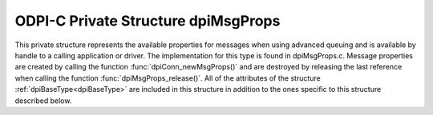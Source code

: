 .. _dpiMsgProps:

ODPI-C Private Structure dpiMsgProps
------------------------------------

This private structure represents the available properties for messages when
using advanced queuing and is available by handle to a calling application or
driver.  The implementation for this type is found in dpiMsgProps.c. Message
properties are created by calling the function :func:`dpiConn_newMsgProps()`
and are destroyed by releasing the last reference when calling the function
:func:`dpiMsgProps_release()`. All of the attributes of the structure
:ref:`dpiBaseType<dpiBaseType>` are included in this structure in addition to
the ones specific to this structure described below.

.. member:: dpiConn \*dpiMsgProps.conn

    Specifies a pointer to the :ref:`dpiConn<dpiConn>` structure which was used
    to create this structure.

.. member:: void \*dpiMsgProps.handle

    Specifies the OCI message properties handle.

